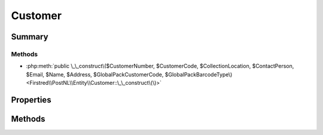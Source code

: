 .. rst-class:: phpdoctorst

.. role:: php(code)
	:language: php


Customer
========


.. php:namespace:: Firstred\PostNL\Entity

.. php:class:: Customer


	.. rst-class:: phpdoc-description
	
		| Class Customer\.
		
	
	:Parent:
		:php:class:`Firstred\\PostNL\\Entity\\AbstractEntity`
	


Summary
-------

Methods
~~~~~~~

* :php:meth:`public \_\_construct\($CustomerNumber, $CustomerCode, $CollectionLocation, $ContactPerson, $Email, $Name, $Address, $GlobalPackCustomerCode, $GlobalPackBarcodeType\)<Firstred\\PostNL\\Entity\\Customer::\_\_construct\(\)>`


Properties
----------

.. php:attr:: public defaultProperties

	:Type: string[][] 


.. php:attr:: protected static Address

	:Type: :any:`\\Firstred\\PostNL\\Entity\\Address <Firstred\\PostNL\\Entity\\Address>` | null 


.. php:attr:: protected static CollectionLocation

	:Type: string | null 


.. php:attr:: protected static ContactPerson

	:Type: string | null 


.. php:attr:: protected static CustomerCode

	:Type: string | null 


.. php:attr:: protected static CustomerNumber

	:Type: string | null 


.. php:attr:: protected static GlobalPackCustomerCode

	:Type: string | null 


.. php:attr:: protected static GlobalPackBarcodeType

	:Type: string | null 


.. php:attr:: protected static Email

	:Type: string | null 


.. php:attr:: protected static Name

	:Type: string | null 


Methods
-------

.. rst-class:: public

	.. php:method:: public __construct( $CustomerNumber=null, $CustomerCode=null, $CollectionLocation=null, $ContactPerson=null, $Email=null, $Name=null, $Address=null, $GlobalPackCustomerCode=null, $GlobalPackBarcodeType=null)
	
		
		:Parameters:
			* **$CustomerNumber** (string | null)  
			* **$CustomerCode** (string | null)  
			* **$CollectionLocation** (string | null)  
			* **$ContactPerson** (string | null)  
			* **$Email** (string | null)  
			* **$Name** (string | null)  
			* **$Address** (:any:`Firstred\\PostNL\\Entity\\Address <Firstred\\PostNL\\Entity\\Address>` | null)  
			* **$GlobalPackCustomerCode** (string | null)  
			* **$GlobalPackBarcodeType** (string | null)  

		
	
	

